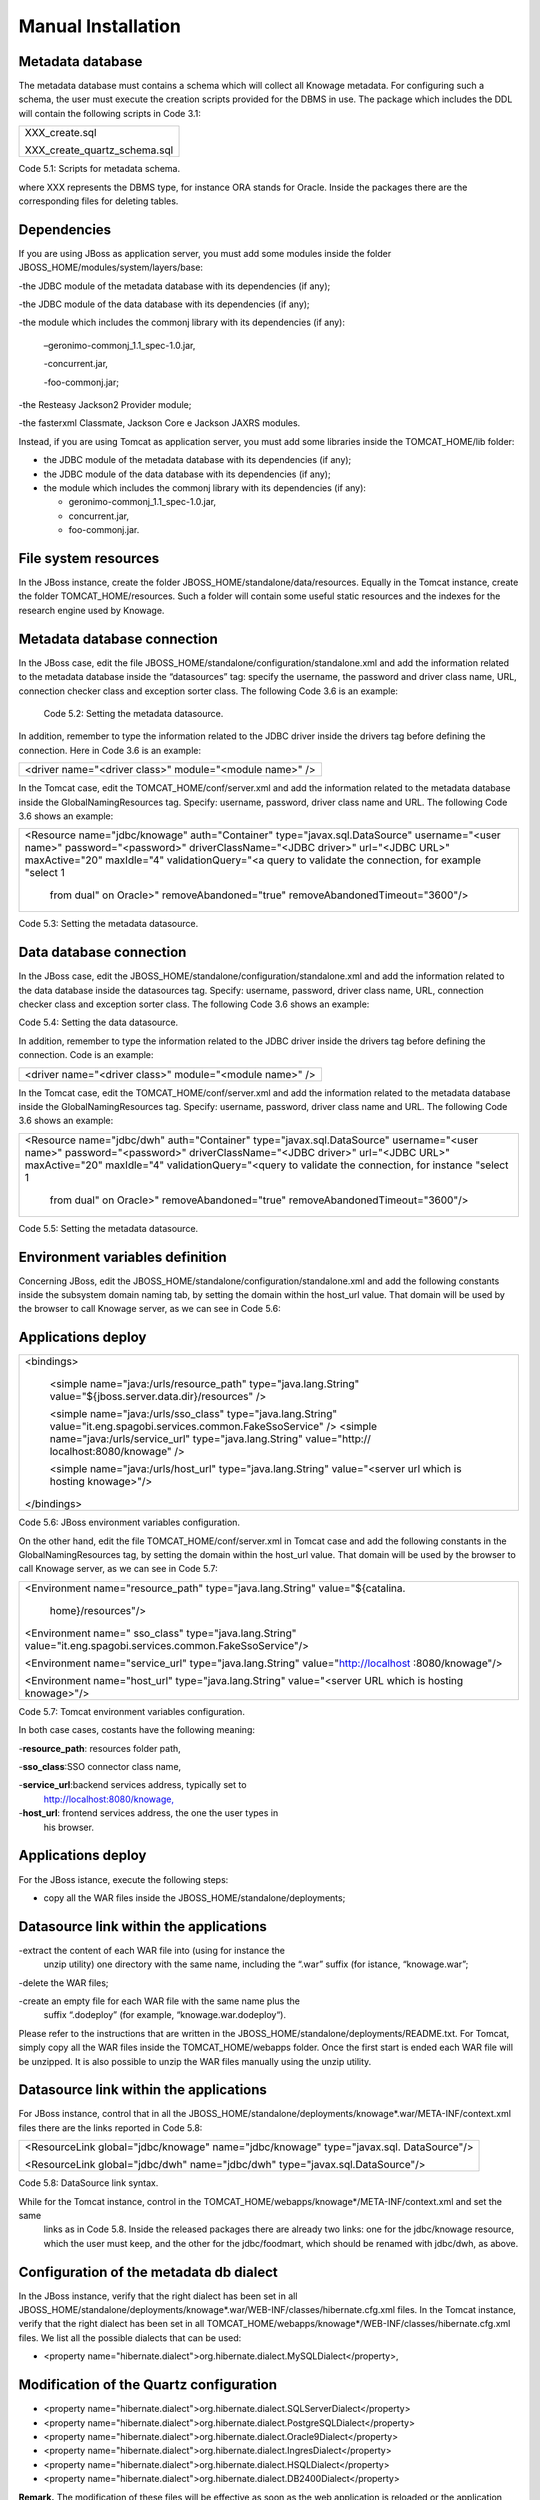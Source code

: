 
Manual Installation
==========================

Metadata database
-------------------

The metadata database must contains a schema which will collect all Knowage metadata.
For configuring such a schema, the user must execute the creation scripts provided for the
DBMS in use. The package which includes the DDL will contain the following scripts in Code 3.1:

+------------------------------+
| XXX_create.sql               |
|                              |
| XXX_create_quartz_schema.sql |
+------------------------------+
Code 5.1: Scripts for metadata schema.

where XXX represents the DBMS type, for instance ORA stands for Oracle. Inside the packages there are the corresponding files for deleting tables.

Dependencies
-------------------
If you are using JBoss as application server, you must add some modules inside the folder JBOSS_HOME/modules/system/layers/base:

-the JDBC module of the metadata database with its dependencies (if any);

-the JDBC module of the data database with its dependencies (if any);

-the module which includes the commonj library with its dependencies (if any):

   –geronimo-commonj_1.1_spec-1.0.jar,

   -concurrent.jar,

   -foo-commonj.jar;

-the Resteasy Jackson2 Provider module;

-the fasterxml Classmate, Jackson Core e Jackson JAXRS modules.

Instead, if you are using Tomcat as application server, you must add some libraries inside the TOMCAT_HOME/lib folder:

-  the JDBC module of the metadata database with its dependencies (if any);

-  the JDBC module of the data database with its dependencies (if any);

-  the module which includes the commonj library with its dependencies (if any):

   -  geronimo-commonj_1.1_spec-1.0.jar,

   -  concurrent.jar,

   -  foo-commonj.jar.

File system resources
--------------------

In the JBoss instance, create the folder JBOSS_HOME/standalone/data/resources. Equally in the Tomcat instance, create the folder TOMCAT_HOME/resources. Such a folder will contain some useful static resources and the indexes for the research engine used by Knowage.

Metadata database connection
-----------------------
In the JBoss case, edit the file JBOSS_HOME/standalone/configuration/standalone.xml and add the information related to the metadata database inside the “datasources” tag: specify the username, the password and driver class name, URL, connection checker class and exception sorter class. The following Code 3.6 is an example:

+-----------------------------------------------------------------+
| <datasource jndi-name="java:/jdbc/knowage" pool-name="knowage"> |
|                                                                 |
| <connection-url> <JDBC URL> </connection-url>                   |
|                                                                 |
| <driver> <JDBC driver> </driver>                                |
|                                                                 |
| <security>                                                      |
|                                                                 |
| <user-name> user name> </user-name>                             |
|                                                                 |
| <password> <password> </password>                               |
|                                                                 |
| </security>                                                     |
|                                                                 |
| <validation>                                                    |
|                                                                 |
| <validate-on-match>true</validate-on-match>                     |
|                                                                 |
| <background-validation>false</background-validation>            |
|    <valid-connection-checker class-name="<connection checker          |
|    class>"/>                                                          |
|                                                                       |
|    <exception-sorter class-name="<exception sorter class>"/>          |
|    </validation>                                                      |
|                                                                       |
| </datasource>                                                         |
+-----------------------------------------------------------------------+
   Code 5.2: Setting the metadata datasource.

In addition, remember to type the information related to the JDBC driver inside the drivers tag before defining the connection. Here in Code 3.6 is an example:

+---------------------------------------------------------+
| <driver name="<driver class>" module="<module name>" /> |
+---------------------------------------------------------+

In the Tomcat case, edit the TOMCAT_HOME/conf/server.xml and add the information related to the metadata database inside the GlobalNamingResources tag. Specify: username, password, driver class name and URL. The following Code 3.6 shows an example:

+-----------------------------------------------------------------------+
| <Resource name="jdbc/knowage" auth="Container"                        |
| type="javax.sql.DataSource" username="<user name>"                    |
| password="<password>" driverClassName="<JDBC driver>" url="<JDBC      |
| URL>" maxActive="20" maxIdle="4" validationQuery="<a query to         |
| validate the connection, for example "select 1                        |
|                                                                       |
|    from dual" on Oracle>" removeAbandoned="true"                      |
|    removeAbandonedTimeout="3600"/>                                    |
+-----------------------------------------------------------------------+

Code 5.3: Setting the metadata datasource.

Data database connection
-------------------

In the JBoss case, edit the JBOSS_HOME/standalone/configuration/standalone.xml and add the information related to the data database inside the datasources tag. Specify: username, password, driver class name, URL, connection checker class and exception sorter class. The following Code 3.6 shows an example:

+-------------------------------------------------------------+
| <datasource jndi-name="java:/jdbc/dwh" pool-name="knowage"> |
|                                                             |
|    <connection-url> <JDBC URL> </connection-url>            |
|                                                             |
|    <driver> <JDBC driver> </driver>                         |
|                                                             |
|    <security>                                               |
|                                                             |
|    <user-name> <user name> </user-name>                     |
|    <password> <password> </password>                                  |
|                                                                       |
|    </security>                                                        |
|                                                                       |
|    <validation>                                                       |
|                                                                       |
|    <validate-on-match>true</validate-on-match>                        |
|                                                                       |
|    <background-validation>false</background-validation>               |
|                                                                       |
|    <valid-connection-checker class-name="<connection checker          |
|    class>"/>                                                          |
|                                                                       |
|    <exception-sorter class-name="<exception sorter class>"/>          |
|    </validation>                                                      |
|                                                                       |
| </datasource>                                                         |
+-----------------------------------------------------------------------+

Code 5.4: Setting the data datasource.

In addition, remember to type the information related to the JDBC driver inside the drivers tag before defining the connection. Code is an example:

+---------------------------------------------------------+
| <driver name="<driver class>" module="<module name>" /> |
+---------------------------------------------------------+

In the Tomcat case, edit the TOMCAT_HOME/conf/server.xml and add the information related to the metadata database inside the GlobalNamingResources tag. Specify: username, password, driver class name and URL. The following Code 3.6 shows an example:

+-----------------------------------------------------------------------+
| <Resource name="jdbc/dwh" auth="Container"                            |
| type="javax.sql.DataSource" username="<user name>"                    |
| password="<password>" driverClassName="<JDBC driver>" url="<JDBC      |
| URL>" maxActive="20" maxIdle="4" validationQuery="<query to validate  |
| the connection, for instance "select 1                                |
|                                                                       |
|    from dual" on Oracle>" removeAbandoned="true"                      |
|    removeAbandonedTimeout="3600"/>                                    |
+-----------------------------------------------------------------------+



Code 5.5: Setting the metadata datasource.

Environment variables definition
------------------------
Concerning JBoss, edit the JBOSS_HOME/standalone/configuration/standalone.xml and add the following constants inside the subsystem domain naming tab, by setting the domain within the host_url value. That domain will be used by the browser to call Knowage server, as we can see in Code 5.6:

Applications deploy
-------------

+-----------------------------------------------------------------------+
| <bindings>                                                            |
|                                                                       |
|    <simple name="java:/urls/resource_path" type="java.lang.String"    |
|    value="${jboss.server.data.dir}/resources" />                      |
|                                                                       |
|    <simple name="java:/urls/sso_class" type="java.lang.String"        |
|    value="it.eng.spagobi.services.common.FakeSsoService" /> <simple   |
|    name="java:/urls/service_url" type="java.lang.String"              |
|    value="http:// localhost:8080/knowage" />                          |
|                                                                       |
|    <simple name="java:/urls/host_url" type="java.lang.String"         |
|    value="<server url which is hosting knowage>"/>                    |
|                                                                       |
| </bindings>                                                           |
+-----------------------------------------------------------------------+

Code 5.6: JBoss environment variables configuration.

On the other hand, edit the file TOMCAT_HOME/conf/server.xml in Tomcat case and add the following constants in the GlobalNamingResources tag, by setting the domain within the host_url value. That domain will be used by the browser to call Knowage server, as we can see in Code 5.7:

+-----------------------------------------------------------------------+
| <Environment name="resource_path" type="java.lang.String"             |
| value="${catalina.                                                    |
|                                                                       |
|    home}/resources"/>                                                 |
|                                                                       |
| <Environment name=" sso_class" type="java.lang.String"                |
| value="it.eng.spagobi.services.common.FakeSsoService"/>               |
|                                                                       |
| <Environment name="service_url" type="java.lang.String"               |
| value="http://localhost :8080/knowage"/>                              |
|                                                                       |
| <Environment name="host_url" type="java.lang.String" value="<server   |
| URL which is hosting knowage>"/>                                      |
+-----------------------------------------------------------------------+

Code 5.7: Tomcat environment variables configuration.

In both case cases, costants have the following meaning:

-**resource\ \_\ path**: resources folder path,

-**sso_class**:SSO connector class name,

-**service\ \_\ url**:backend services address, typically set to
   `http://localhost:8080/knowage, <http://localhost:8080/knowage>`__

-**host\_\ url**: frontend services address, the one the user types in
   his browser.

Applications deploy
----------------

For the JBoss istance, execute the following steps:

-  copy all the WAR files inside the JBOSS_HOME/standalone/deployments;

Datasource link within the applications
-----------------

-extract the content of each WAR file into (using for instance the
   unzip utility) one directory with the same name, including the “.war”
   suffix (for istance, “knowage.war”;

-delete the WAR files;

-create an empty file for each WAR file with the same name plus the
   suffix “.dodeploy” (for example, “knowage.war.dodeploy“).

Please refer to the instructions that are written in the JBOSS_HOME/standalone/deployments/README.txt. For Tomcat, simply copy all the WAR files inside the TOMCAT_HOME/webapps folder. Once the first start is ended each WAR file will be unzipped. It is also possible to unzip the WAR files manually using the unzip utility.

Datasource link within the applications
------------------------

For JBoss instance, control that in all the JBOSS_HOME/standalone/deployments/knowage*.war/META-INF/context.xml files there are the links reported in Code 5.8:

+-----------------------------------------------------------------------+
| <ResourceLink global="jdbc/knowage" name="jdbc/knowage"               |
| type="javax.sql. DataSource"/>                                        |
|                                                                       |
| <ResourceLink global="jdbc/dwh" name="jdbc/dwh"                       |
| type="javax.sql.DataSource"/>                                         |
+-----------------------------------------------------------------------+
Code 5.8: DataSource link syntax.

While for the Tomcat instance, control in the TOMCAT_HOME/webapps/knowage*/META-INF/context.xml and set the same
   links as in Code 5.8. Inside the released packages there are already two links: one for the jdbc/knowage resource, which the user must keep, and the other for the jdbc/foodmart, which should be renamed with jdbc/dwh, as above.

Configuration of the metadata db dialect
---------------------
In the JBoss instance, verify that the right dialect has been set in all JBOSS_HOME/standalone/deployments/knowage*.war/WEB-INF/classes/hibernate.cfg.xml files.
In the Tomcat instance, verify that the right dialect has been set in all TOMCAT_HOME/webapps/knowage*/WEB-INF/classes/hibernate.cfg.xml files. We list all the possible dialects that can be used:

-  <property name="hibernate.dialect">org.hibernate.dialect.MySQLDialect</property>,

Modification of the Quartz configuration
-----------------------

-  <property name="hibernate.dialect">org.hibernate.dialect.SQLServerDialect</property>

-  <property name="hibernate.dialect">org.hibernate.dialect.PostgreSQLDialect</property>

-  <property name="hibernate.dialect">org.hibernate.dialect.Oracle9Dialect</property>

-  <property name="hibernate.dialect">org.hibernate.dialect.IngresDialect</property>

-  <property name="hibernate.dialect">org.hibernate.dialect.HSQLDialect</property>

-  <property name="hibernate.dialect">org.hibernate.dialect.DB2400Dialect</property>

**Remark.** The modification of these files will be effective as soon as the web application is reloaded or the application server is restarted.

Modification of the Quartz configuration
-------------------------
The scheduler is configured by the following file: knowage.war/WEB-INF/classes/quartz.properties. It is essential to enhance in this file the property ”org.quartz.jobStore.driverDelegateClass“ with the right value, according to the metadata database in use. These in Code 5.9 the possible values:

+-----------------------------------------------------------------------+
| # Hsqldb delegate class                                               |
|                                                                       |
| #org.quartz.jobStore.driverDelegateClass=org.quartz.impl.jdbcjobstore |
| .                                                                     |
|                                                                       |
|    HSQLDBDelegate                                                     |
|                                                                       |
| # Mysql/Ingres delegate class                                         |
| org.quartz.jobStore.driverDelegateClass=org.quartz.impl.jdbcjobstore. |
|                                                                       |
|    StdJDBCDelegate                                                    |
|                                                                       |
| # Postgres delegate class                                             |
|                                                                       |
| #org.quartz.jobStore.driverDelegateClass=org.quartz.impl.jdbcjobstore |
| .                                                                     |
|                                                                       |
|    PostgreSQLDelegate                                                 |
|                                                                       |
| # Oracle delegate class                                               |
|                                                                       |
| #org.quartz.jobStore.driverDelegateClass=org.quartz.impl.jdbcjobstore |
| .oracle.                                                              |
|                                                                       |
|    OracleDelegate                                                     |
|                                                                       |
| # SQLServer delegate class                                            |
|                                                                       |
| #org.quartz.jobStore.driverDelegateClass=org.quartz.impl.jdbcjobstore |
| .                                                                     |
|                                                                       |
|    MSSQLDelegate                                                      |
+-----------------------------------------------------------------------+

Code 5.9: Values for the Quartz file.

Pool of thread definition
-----------------

When Knowage is installed in cluster with several nodes, it is necessary to activate the Cluster modality, adding these parameters, in Code 5.10, to the quartz.properties file of every involved machines:

+-----------------------------------------------------------------------+
| org.quartz.jobStore.isClustered = true                                |
| org.quartz.jobStore.clusterCheckinInterval = 20000                    |
|                                                                       |
| org.quartz.scheduler.instanceId = AUTO                                |
| org.quartz.scheduler.instanceName = RHECMClusteredSchedule            |
+-----------------------------------------------------------------------+


Code 5.10: Cluster modality manual activation.

Pool of thread definition
--------------

For the execution of the batch processing ,Knowage uses a thread pool. In the JBoss case it is possible to modify the configuration by editing the JBOSS_HOME/standalone/configuration/standalone.xml and adding the configuration related to thread pool inside the **subsystem domain naming** tag, as showed in Code 5.11:

+-----------------------------------------------------------------------+
| <bindings>                                                            |
|                                                                       |
| <object-factory name="java:/global/SpagoWorkManager"                  |
| module="de.myfoo.commonj" class="de.myfoo.commonj.work.               |
| MyFooWorkManagerFactory">                                             |
|                                                                       |
| <environment>                                                         |
|                                                                       |
| <property name="maxThreads" value="5"/>                               |
|                                                                       |
| <property name="minThreads" value="1"/>                               |
|                                                                       |
| <property name="queueLength" value="10"/>                             |
|                                                                       |
| <property name="maxDaemons" value="10"/>                              |
|                                                                       |
| </environment>                                                        |
|                                                                       |
| </object-factory>                                                     |
|                                                                       |
| </bindings>                                                           |
+-----------------------------------------------------------------------+

Code 5.11: Thread pool configuration for JBoss.
Similarly, in the Tomcat case it is possible to enable it by editing the configuration of the TOMCAT_HOME/conf/server.xml file and add the settings related to the pool of thread editing the **GlobalNamingResources** tag, as shown in Code 5.12

+-----------------------------------------------------------------------+
| <Resource auth="Container"                                            |
|                                                                       |
|    factory="de.myfoo.commonj.work.FooWorkManagerFactory"              |
|    maxThreads="5" name="wm/SpagoWorkManager"                          |
+-----------------------------------------------------------------------+

Check of the memory settings
----------------

+-----------------------------------+
| type="commonj.work.WorkManager"/> |
+-----------------------------------+
Code 5.12: Thread of pool configuration for Tomcat.

Check of the memory settings
--------------------

It is recommended to increase the memory dimension used by the application server; this can be done by adjusting some properties. The memory space required by each application server depends on several different factors: number of users, analysis type, amount of handled data, etc. The smallest memory requirements are:

-  Xms1024m;

-  Xmx2048m;

-  XX:MaxPermSize=512m (only for JDK 1.7).

**JBoss**

|image28| Insert at the beginning of the JBOSS_HOME/bin/run.conf.sh file the row in Code 5.15:

+------------------------------------------------------------------------+
| export JAVA_OPTS="$JAVA_OPTS -Xms1024m -Xmx2048m -XX:MaxPermSize=512m" |
+------------------------------------------------------------------------+
Code 5.13: Memory settings for JBoss in Linux environment.

|image29| Insert at the beginning of the JBOSS_HOME/bin/run.conf.bat file the row in Code


+--------------------------------------------------------------------+
| set JAVA_OPTS= %JAVA_OPTS% -Xms1024m Xmx2048m -XX:MaxPermSize=512m |
+--------------------------------------------------------------------+
Code 5.14: Memory settings for JBoss in Windows environment.

**Tomcat**

|image30| Insert at the beginning of the TOMCAT_HOME/bin/setenv.sh file the row in Code 5.15:

+------------------------------------------------------------------------+
| export JAVA_OPTS="$JAVA_OPTS -Xms1024m -Xmx2048m -XX:MaxPermSize=512m" |
+------------------------------------------------------------------------+
Code 5.15: Memory settings for Tomcat in Linux environment.

|image31| Insert at the beginning of the TOMCAT_HOME/bin/setenv.bat file the row in Code 5.16:


+--------------------------------------------------------------------+
| set JAVA_OPTS= %JAVA_OPTS% -Xms1024m Xmx2048m -XX:MaxPermSize=512m |
+--------------------------------------------------------------------+
Code 5.16: Memory settings for Tomcat in Windows environment.

If one uses Tomcat as a service it is important to modify those settings through the GUI. For that we refer to the documents available on the web page `www.apache.org. <http://www.apache.org/>`__

LOG files
--------------

It is necessary to arrange a folder where Knowage and its analytical engines can store their respective log files. From now on, we will call LOG_DIR such folder and LOG_DIR_PATH the path that leads to it. This path is configured in file log4j.properties located inside the *\\*\ WEB-INF\ *\\*\ classes\ *\\* available in each web application.
In short, to configure the Knowage log folder the user must execute the following steps: • create the LOG_DIR folder on all cluster nodes on which it is intended to deploy Knowage Server and/or one of its analytical engines. The LOG_DIR_PATH string must be the same for every node;

-|image32| verify that Knowage has write permissions on this folder; set the property :sub:`log4j.appender.knowage.File` inside the WEB-INF/classes/log4j.properties Knowage file to LOG_DIR_PATH/knowage.log;

-set the property :sub:`log4j.appender.knowageXXXXXEngine.File` inside the :sub:`WEB-INF/classes/log4j.properties` file of each engine to LOG_DIR_PATH/knwoageXXXXXEngine.log;

-  only for the Birt Engine, to set the property logDirectory inside the WEB-INF/classes/BirtLogConfig.properties file of the
   knowagebirtreportengine application toLOG\ :sup:`\_`\ DIR\ :sup:`\_`\ PATH.

In case you are using JBoss , in all configuration log4j.properties files substitute the string ”catalina.base/logs“ with "jboss.server.log.dir”.

Configuration file
------------------
For the JBoss case, it is necessary to modify some configuration files reported in Table 5.1. Apply the string replacements for each web application.
Moreover, apply the string substitutions to the configs.xml file included in the JBOSS_HOME/standalone/deploymen file, as reported in Table 9.2:

Configuration file

+----------------------+------------------------------+--------------------------+
|    **File name**     | **Original string**          | **New string**           |
+======================+==============================+==========================+
|    hibernate.cfg.xml | java:/comp/env/jdbc/knowage  | java:/jdbc/knowage       |
+----------------------+------------------------------+--------------------------+
|    quartz.properties | java:/comp/env/jdbc/knowage  | java:/jdbc/knowage       |
+----------------------+------------------------------+--------------------------+
|    engine config.xml | java:/comp/env/resource_path | java:/urls/resource_path |
+----------------------+------------------------------+--------------------------+
|                      | java:/comp/env/service_url   | java:/urls/service_url   |
+----------------------+------------------------------+--------------------------+
|                      | java:/comp/env/sso_class     | java:/urls/sso_class     |
+----------------------+------------------------------+--------------------------+
|                      | java:/comp/env/hmacKey       | java:/urls/hmacKey       |
+----------------------+------------------------------+--------------------------+

 Table 5.1: String replacements according to the web application.

+------------------+------------------------------+--------------------------+
|    **File name** | **Original string**          | **New string**           |
+==================+==============================+==========================+
|    configs.xml   | java:/comp/env/resource_path | java:/urls/resource_path |
+------------------+------------------------------+--------------------------+
|                  | java:/comp/env/service_url   | java:/urls/service_url   |
+------------------+------------------------------+--------------------------+
|                  | java:/comp/env/sso_class     | java:/urls/sso_class     |
+------------------+------------------------------+--------------------------+
|                  | java:/comp/env/hmacKey       | java:/urls/hmacKey       |
+------------------+------------------------------+--------------------------+

 Table 5.2: String replacements according to the web application.

JAR library file
---------------

**Remark.** The configs.xml file is used to initialize some configuration tables on the database, therefore the user must set
   these adjustments before the server is launched. Furthermore, the user must apply the modifications listed below in
   all configuration web.xml files of each web application:

-  uncomment all blocks bounded by the comments “START JBOSS RES” and “END JBOSS RES”;

-  comment all blocks bounded by the comments “START TOMCAT RES” and “END TOMCAT RES”;

-  comment all blocks bounded by the comments “START ProxyTicketReceptor” and “END ProxyTicketReceptor”.

JAR library file
--------------

Considering the JBoss instance, delete all of the following files from each web application:

-  WEB-INF/lib/jaxrs-api-2.3.5.Final.jar;

-  WEB-INF/lib/resteasy-jaxb-provider-2.3.5.Final.jar;

-  WEB-INF/lib/resteasy-jaxrs-2.3.5.Final.jar;

-  WEB-INF/lib/resteasy-multipart-provider-2.3.5.final.jar.

Moreover, still for JBoss delete only from the Knowage web application the following files:

-  WEB-INF/tlds/liferay-portlet.tld;

-  WEB-INF/tlds/portlet.tld;

-  WEB-INF/lib/resteasy-jackson2-provider-3.0.9.Final.jar.

server-config.wsdd tests
--------------
In Knowage server the core and its analytical engines exchange information through some SOAP services. Those services can send/receive attached files: those files are temporarely stored in a folder that is configured in the knowage/WEB-INF/server-config.wsdd file. The Code 5.17 shows the syntax.

+------------------------------------------------------------------+
| <parameter name="attachments.Directory" value="../attachments"/> |
+------------------------------------------------------------------+
   Code 5.17: Configuration of the files.

server-config.wsdd tests

Obviously it is possible to modify the folder path, but the user who starts the application server is required to have indeed write permissions in the configured folder.

